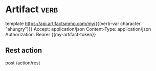# Local Variables:
# eval: (verb-mode)
# End:

* Artifact                                                             :verb:
template https://api.artifactsmmo.com/my/{{(verb-var character "ahungry")}}
Accept: application/json
Content-Type: application/json
Authorization: Bearer {{my-artifact-token}}

** Rest action
post /action/rest
